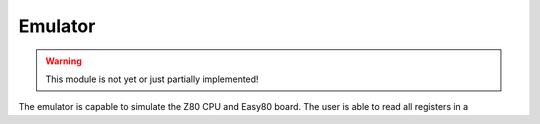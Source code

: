 Emulator
========

.. WARNING::
   This module is not yet or just partially implemented!

The emulator is capable to simulate the Z80 CPU and Easy80 board. The user is 
able to read all registers in a
